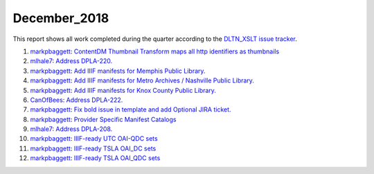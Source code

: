 December_2018
=============

This report shows all work completed during the quarter according to the `DLTN_XSLT issue tracker <https://github.com/DigitalLibraryofTennessee/DLTN_XSLT/issues/>`_.

1. `markpbaggett <https://github.com/markpbaggett>`_: `ContentDM Thumbnail Transform maps all http identifiers as thumbnails <https://github.com/DigitalLibraryofTennessee/DLTN_XSLT/issues/94>`_
2. `mlhale7 <https://github.com/mlhale7>`_: `Address DPLA-220. <https://github.com/DigitalLibraryofTennessee/DLTN_XSLT/issues/92>`_
3. `markpbaggett <https://github.com/markpbaggett>`_: `Add IIIF manifests for Memphis Public Library. <https://github.com/DigitalLibraryofTennessee/DLTN_XSLT/issues/87>`_
4. `markpbaggett <https://github.com/markpbaggett>`_: `Add IIIF manifests for Metro Archives / Nashville Public Library. <https://github.com/DigitalLibraryofTennessee/DLTN_XSLT/issues/86>`_
5. `markpbaggett <https://github.com/markpbaggett>`_: `Add IIIF manifests for Knox County Public Library. <https://github.com/DigitalLibraryofTennessee/DLTN_XSLT/issues/85>`_
6. `CanOfBees <https://github.com/CanOfBees>`_: `Address DPLA-222. <https://github.com/DigitalLibraryofTennessee/DLTN_XSLT/issues/84>`_
7. `markpbaggett <https://github.com/markpbaggett>`_: `Fix bold issue in template and add Optional JIRA ticket. <https://github.com/DigitalLibraryofTennessee/DLTN_XSLT/issues/83>`_
8. `markpbaggett <https://github.com/markpbaggett>`_: `Provider Specific Manifest Catalogs <https://github.com/DigitalLibraryofTennessee/DLTN_XSLT/issues/82>`_
9. `mlhale7 <https://github.com/mlhale7>`_: `Address DPLA-208. <https://github.com/DigitalLibraryofTennessee/DLTN_XSLT/issues/80>`_
10. `markpbaggett <https://github.com/markpbaggett>`_: `IIIF-ready UTC OAI-QDC sets <https://github.com/DigitalLibraryofTennessee/DLTN_XSLT/issues/77>`_
11. `markpbaggett <https://github.com/markpbaggett>`_: `IIIF-ready TSLA OAI_DC sets <https://github.com/DigitalLibraryofTennessee/DLTN_XSLT/issues/76>`_
12. `markpbaggett <https://github.com/markpbaggett>`_: `IIIF-ready TSLA OAI_QDC sets <https://github.com/DigitalLibraryofTennessee/DLTN_XSLT/issues/75>`_
